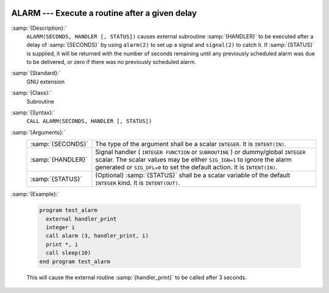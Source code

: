   .. _alarm:

ALARM --- Execute a routine after a given delay
***********************************************

.. index:: ALARM

.. index:: delayed execution

:samp:`{Description}:`
  ``ALARM(SECONDS, HANDLER [, STATUS])`` causes external subroutine :samp:`{HANDLER}`
  to be executed after a delay of :samp:`{SECONDS}` by using ``alarm(2)`` to
  set up a signal and ``signal(2)`` to catch it. If :samp:`{STATUS}` is
  supplied, it will be returned with the number of seconds remaining until
  any previously scheduled alarm was due to be delivered, or zero if there
  was no previously scheduled alarm.

:samp:`{Standard}:`
  GNU extension

:samp:`{Class}:`
  Subroutine

:samp:`{Syntax}:`
  ``CALL ALARM(SECONDS, HANDLER [, STATUS])``

:samp:`{Arguments}:`
  =================  =================================================================
  :samp:`{SECONDS}`  The type of the argument shall be a scalar
                     ``INTEGER``. It is ``INTENT(IN)``.
  :samp:`{HANDLER}`  Signal handler ( ``INTEGER FUNCTION`` or
                     ``SUBROUTINE`` ) or dummy/global ``INTEGER`` scalar. The scalar 
                     values may be either ``SIG_IGN=1`` to ignore the alarm generated 
                     or ``SIG_DFL=0`` to set the default action. It is ``INTENT(IN)``.
  :samp:`{STATUS}`   (Optional) :samp:`{STATUS}` shall be a scalar
                     variable of the default ``INTEGER`` kind. It is ``INTENT(OUT)``.
  =================  =================================================================

:samp:`{Example}:`

  .. code-block:: fortran

    program test_alarm
      external handler_print
      integer i
      call alarm (3, handler_print, i)
      print *, i
      call sleep(10)
    end program test_alarm

  This will cause the external routine :samp:`{handler_print}` to be called
  after 3 seconds.

